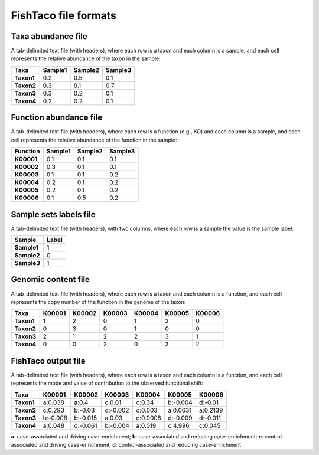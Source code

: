 FishTaco file formats
=====================

Taxa abundance file
-------------------

A tab-delimited text file (with headers), where each row is a taxon and each column is a sample,
and each cell represents the relative abundance of the taxon in the sample:

.. raw:: html

    <br>

.. rst-class:: center-align

==========  ======== ======== ========
  Taxa      Sample1  Sample2  Sample3
==========  ======== ======== ========
**Taxon1**    0.2    0.5      0.1
**Taxon2**    0.3    0.1      0.7
**Taxon3**    0.3    0.2      0.1
**Taxon4**    0.2    0.2      0.1
==========  ======== ======== ========

.. raw:: html

    <br><br><br>


Function abundance file
-----------------------

A tab-delimited text file (with headers), where each row is a function (e.g., KO) and each column is a sample,
and each cell represents the relative abundance of the function in the sample:

.. raw:: html

    <br>

.. rst-class:: center-align

==========  ======== ======== ========
Function     Sample1  Sample2  Sample3
==========  ======== ======== ========
**K00001**    0.1    0.1      0.1
**K00002**    0.3    0.1      0.1
**K00003**    0.1    0.1      0.2
**K00004**    0.2    0.1      0.2
**K00005**    0.2    0.1      0.2
**K00006**    0.1    0.5      0.2
==========  ======== ======== ========

.. raw:: html

    <br><br><br>

Sample sets labels file
-----------------------

A tab-delimited text file (with headers), with two columns, where each row is a sample the value is the sample label:

.. raw:: html

    <br>

.. rst-class:: center-align

===========  ========
Sample        Label
===========  ========
**Sample1**     1
**Sample2**     0
**Sample3**     1
===========  ========

.. raw:: html

    <br><br><br>

Genomic content file
--------------------

A tab-delimited text file (with headers), where each row is a taxon and each column is a function,
and each cell represents the copy number of the function in the genome of the taxon:

.. raw:: html

    <br>

.. rst-class:: center-align

==========  ======== ======== ======== ======== ======== ========
Taxa         K00001   K00002  K00003    K00004    K00005  K00006
==========  ======== ======== ======== ======== ======== ========
**Taxon1**    1       2           0        1       2          0
**Taxon2**    0       3           0        1       0          0
**Taxon3**    2       1           2        2       3          1
**Taxon4**    0       0           2        0       3          2
==========  ======== ======== ======== ======== ======== ========

.. raw:: html

    <br><br><br>


FishTaco output file
--------------------

A tab-delimited text file (with headers), where each row is a taxon and each column is a function,
and each cell represents the mode and value of contribution to the observed functional shift:

.. raw:: html

    <br>

.. rst-class:: center-align

==========  ======== ======== ======== ======== ======== ========
Taxa         K00001   K00002  K00003    K00004   K00005   K00006
==========  ======== ======== ======== ======== ======== ========
**Taxon1**  a:0.038  a:0.4    c:0.01   c:0.34   b:-0.004 d:-0.01
**Taxon2**  c:0.293  b:-0.03  d:-0.002 c:0.003  a:0.0631 a:0.2139
**Taxon3**  b:-0.008 b:-0.015 a:0.03   c:0.0008 d:-0.009 d:-0.011
**Taxon4**  a:0.048  d:-0.061 b:-0.004 a:0.019  c:4.996  c:0.045
==========  ======== ======== ======== ======== ======== ========

.. raw:: html

    <br>

**a**: case-associated and driving case-enrichment; **b**: case-associated and reducing case-enrichment;
**c**: control-associated and driving case-enrichment; **d**: control-associated and reducing case-enrichment

.. raw:: html

    <br><br><br><br><br><br><br><br><br><br><br><br><br><br><br>










































